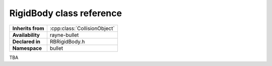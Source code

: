 .. _rbrigid_body.rst

*******************************
RigidBody class reference
*******************************

.. namespace:: RN
.. namespace:: bullet
.. class:: RigidBody

+-------------------+------------------------------+
| **Inherits from** | :cpp:class:`CollisionObject` |
+-------------------+------------------------------+
| **Availability**  | rayne-bullet                 |
+-------------------+------------------------------+
| **Declared in**   | RBRigidBody.h                |
+-------------------+------------------------------+
| **Namespace**     | bullet                       |
+-------------------+------------------------------+

TBA
